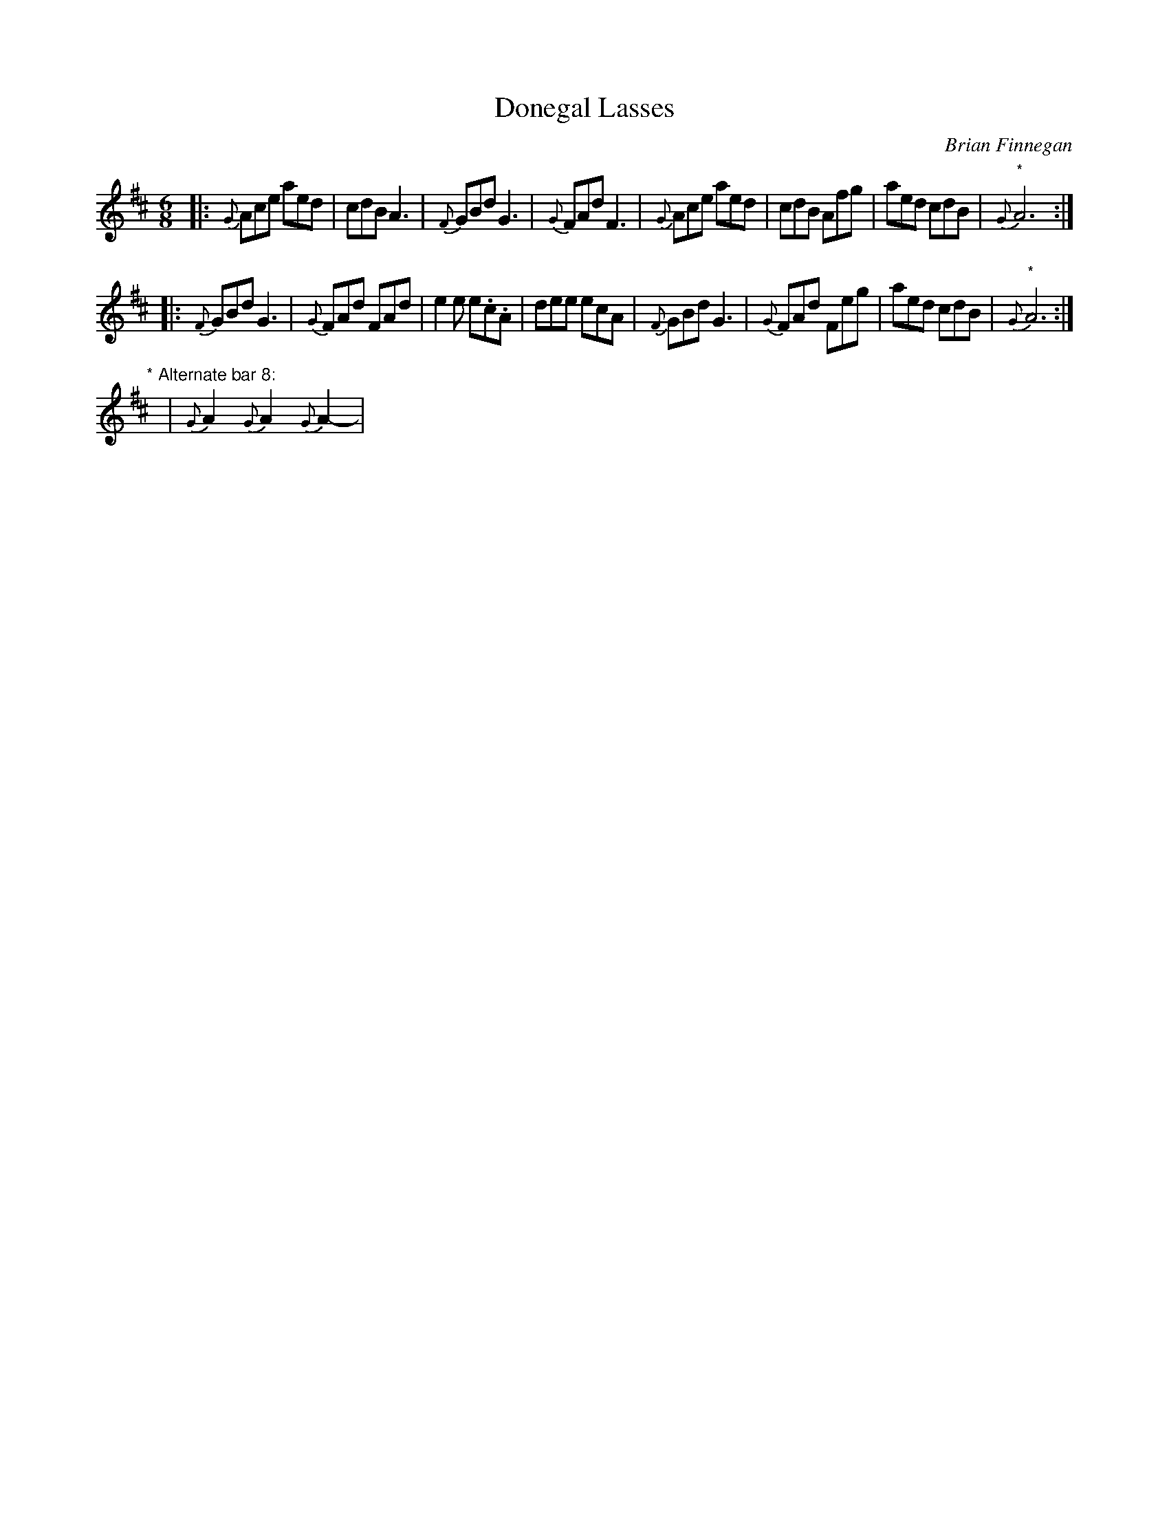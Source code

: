 X: 1
T: Donegal Lasses
C: Brian Finnegan
R: jig
S: handwritten page in Concord Slow Scottish Session collection
Z: 2015 John Chambers <jc:trillian.mit.edu>
M: 6/8
L: 1/8
K: Amix
%%slurgraces
%%gracesslur
|:\
{G}Ace aed | cdB A3 | {F}GBd G3 | {G}FAd F3 |\
{G}Ace aed | cdB Afg | aed cdB | "*"{G}A6 :|
|:\
{F}GBd G3 | {G}FAd FAd | e2e e.c.A | dee ecA |\
{F}GBd G3 | {G}FAd Feg | aed cdB | "*"{G}A6 :|
"* Alternate bar 8:"y2| {G}A2 {G}A2 {G}A2-|
